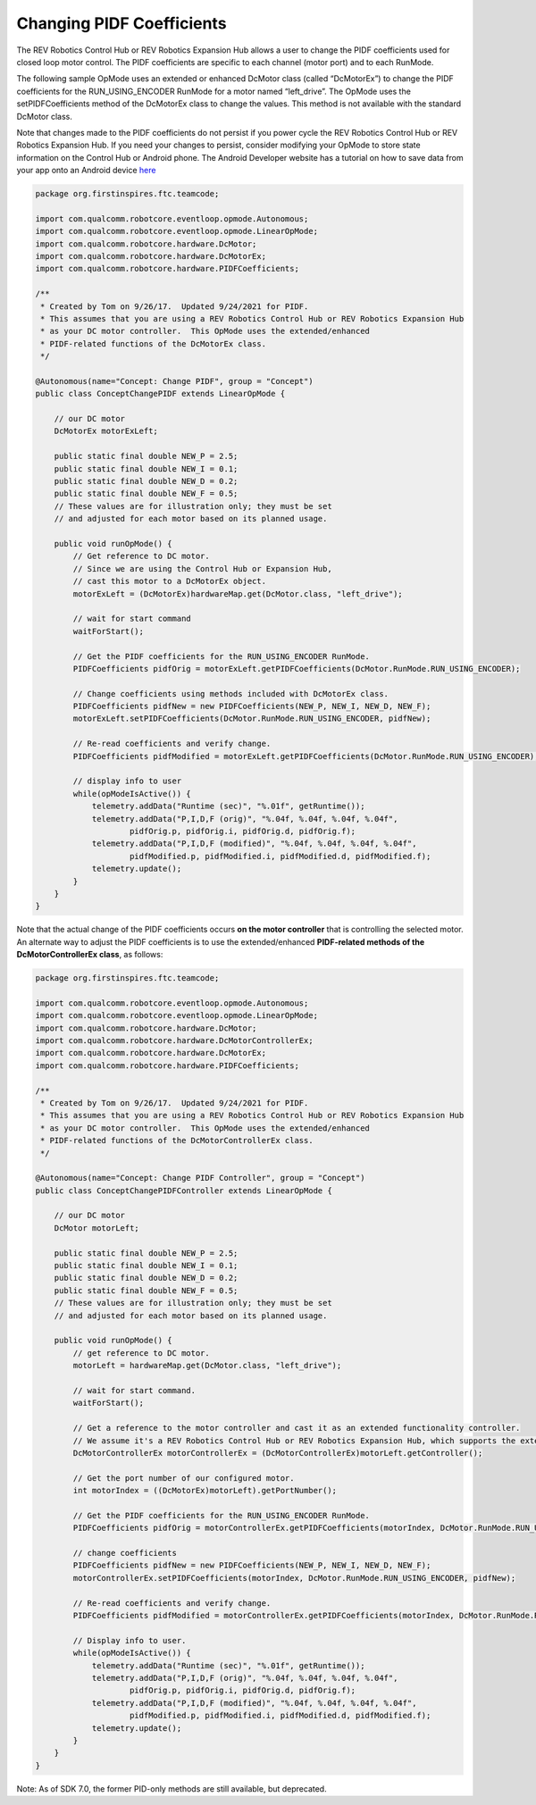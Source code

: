 Changing PIDF Coefficients
===========================

The REV Robotics Control Hub or REV Robotics Expansion Hub allows a user to change the PIDF
coefficients used for closed loop motor control. The PIDF coefficients
are specific to each channel (motor port) and to each RunMode.

The following sample OpMode uses an extended or enhanced DcMotor class
(called “DcMotorEx”) to change the PIDF coefficients for the
RUN_USING_ENCODER RunMode for a motor named “left_drive”. The OpMode
uses the setPIDFCoefficients method of the DcMotorEx class to change the
values. This method is not available with the standard DcMotor class.

Note that changes made to the PIDF coefficients do not persist if you
power cycle the REV Robotics Control Hub or REV Robotics Expansion Hub. If you need your changes to
persist, consider modifying your OpMode to store state information on
the Control Hub or Android phone. The Android Developer website has a tutorial on how
to save data from your app onto an Android device 
`here <https://developer.android.com/training/data-storage>`__

.. code-block:: java

   package org.firstinspires.ftc.teamcode;

   import com.qualcomm.robotcore.eventloop.opmode.Autonomous;
   import com.qualcomm.robotcore.eventloop.opmode.LinearOpMode;
   import com.qualcomm.robotcore.hardware.DcMotor;
   import com.qualcomm.robotcore.hardware.DcMotorEx;
   import com.qualcomm.robotcore.hardware.PIDFCoefficients;

   /**
    * Created by Tom on 9/26/17.  Updated 9/24/2021 for PIDF.
    * This assumes that you are using a REV Robotics Control Hub or REV Robotics Expansion Hub
    * as your DC motor controller.  This OpMode uses the extended/enhanced
    * PIDF-related functions of the DcMotorEx class. 
    */

   @Autonomous(name="Concept: Change PIDF", group = "Concept")
   public class ConceptChangePIDF extends LinearOpMode {

       // our DC motor
       DcMotorEx motorExLeft;

       public static final double NEW_P = 2.5;
       public static final double NEW_I = 0.1;
       public static final double NEW_D = 0.2;
       public static final double NEW_F = 0.5;
       // These values are for illustration only; they must be set 
       // and adjusted for each motor based on its planned usage.

       public void runOpMode() {
           // Get reference to DC motor.
           // Since we are using the Control Hub or Expansion Hub,
           // cast this motor to a DcMotorEx object.
           motorExLeft = (DcMotorEx)hardwareMap.get(DcMotor.class, "left_drive");

           // wait for start command
           waitForStart();

           // Get the PIDF coefficients for the RUN_USING_ENCODER RunMode.
           PIDFCoefficients pidfOrig = motorExLeft.getPIDFCoefficients(DcMotor.RunMode.RUN_USING_ENCODER);

           // Change coefficients using methods included with DcMotorEx class.
           PIDFCoefficients pidfNew = new PIDFCoefficients(NEW_P, NEW_I, NEW_D, NEW_F);
           motorExLeft.setPIDFCoefficients(DcMotor.RunMode.RUN_USING_ENCODER, pidfNew);

           // Re-read coefficients and verify change.
           PIDFCoefficients pidfModified = motorExLeft.getPIDFCoefficients(DcMotor.RunMode.RUN_USING_ENCODER);

           // display info to user
           while(opModeIsActive()) {
               telemetry.addData("Runtime (sec)", "%.01f", getRuntime());
               telemetry.addData("P,I,D,F (orig)", "%.04f, %.04f, %.04f, %.04f",
                       pidfOrig.p, pidfOrig.i, pidfOrig.d, pidfOrig.f);
               telemetry.addData("P,I,D,F (modified)", "%.04f, %.04f, %.04f, %.04f",
                       pidfModified.p, pidfModified.i, pidfModified.d, pidfModified.f);
               telemetry.update();
           }
       }
   }

Note that the actual change of the PIDF coefficients occurs **on the
motor controller** that is controlling the selected motor. An alternate
way to adjust the PIDF coefficients is to use the extended/enhanced
**PIDF-related methods of the DcMotorControllerEx class**, as follows:

.. code-block:: java

   package org.firstinspires.ftc.teamcode;

   import com.qualcomm.robotcore.eventloop.opmode.Autonomous;
   import com.qualcomm.robotcore.eventloop.opmode.LinearOpMode;
   import com.qualcomm.robotcore.hardware.DcMotor;
   import com.qualcomm.robotcore.hardware.DcMotorControllerEx;
   import com.qualcomm.robotcore.hardware.DcMotorEx;
   import com.qualcomm.robotcore.hardware.PIDFCoefficients;

   /**
    * Created by Tom on 9/26/17.  Updated 9/24/2021 for PIDF.
    * This assumes that you are using a REV Robotics Control Hub or REV Robotics Expansion Hub
    * as your DC motor controller.  This OpMode uses the extended/enhanced
    * PIDF-related functions of the DcMotorControllerEx class.
    */

   @Autonomous(name="Concept: Change PIDF Controller", group = "Concept")
   public class ConceptChangePIDFController extends LinearOpMode {

       // our DC motor
       DcMotor motorLeft;

       public static final double NEW_P = 2.5;
       public static final double NEW_I = 0.1;
       public static final double NEW_D = 0.2;
       public static final double NEW_F = 0.5;
       // These values are for illustration only; they must be set
       // and adjusted for each motor based on its planned usage.

       public void runOpMode() {
           // get reference to DC motor.
           motorLeft = hardwareMap.get(DcMotor.class, "left_drive");

           // wait for start command.
           waitForStart();

           // Get a reference to the motor controller and cast it as an extended functionality controller.
           // We assume it's a REV Robotics Control Hub or REV Robotics Expansion Hub, which supports the extended controller functions.
           DcMotorControllerEx motorControllerEx = (DcMotorControllerEx)motorLeft.getController();

           // Get the port number of our configured motor.
           int motorIndex = ((DcMotorEx)motorLeft).getPortNumber();

           // Get the PIDF coefficients for the RUN_USING_ENCODER RunMode.
           PIDFCoefficients pidfOrig = motorControllerEx.getPIDFCoefficients(motorIndex, DcMotor.RunMode.RUN_USING_ENCODER);

           // change coefficients
           PIDFCoefficients pidfNew = new PIDFCoefficients(NEW_P, NEW_I, NEW_D, NEW_F);
           motorControllerEx.setPIDFCoefficients(motorIndex, DcMotor.RunMode.RUN_USING_ENCODER, pidfNew);

           // Re-read coefficients and verify change.
           PIDFCoefficients pidfModified = motorControllerEx.getPIDFCoefficients(motorIndex, DcMotor.RunMode.RUN_USING_ENCODER);

           // Display info to user.
           while(opModeIsActive()) {
               telemetry.addData("Runtime (sec)", "%.01f", getRuntime());
               telemetry.addData("P,I,D,F (orig)", "%.04f, %.04f, %.04f, %.04f",
                       pidfOrig.p, pidfOrig.i, pidfOrig.d, pidfOrig.f);
               telemetry.addData("P,I,D,F (modified)", "%.04f, %.04f, %.04f, %.04f",
                       pidfModified.p, pidfModified.i, pidfModified.d, pidfModified.f);
               telemetry.update();
           }
       }
   }

Note: As of SDK 7.0, the former PID-only methods are still
available, but deprecated.